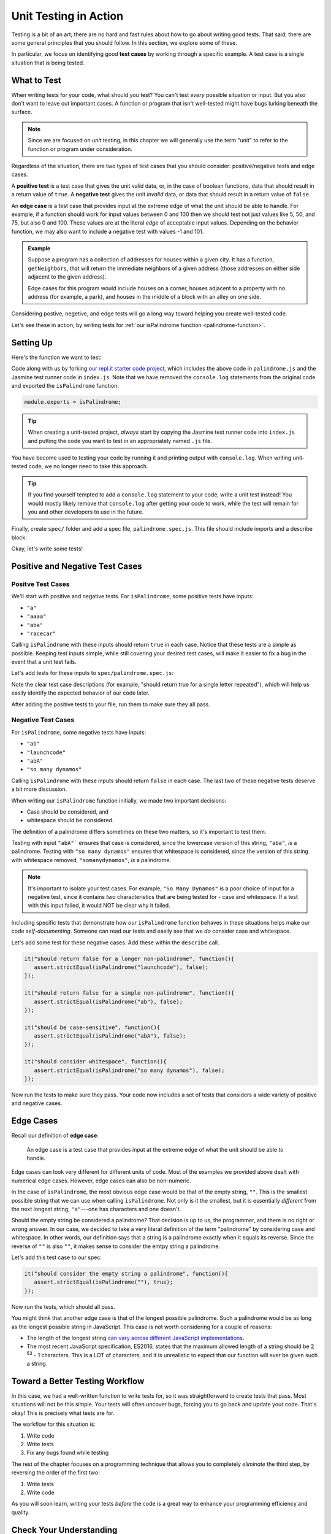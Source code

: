 Unit Testing in Action
======================

.. index:: test case

Testing is a bit of an art; there are no hard and fast rules about how to go about writing good tests. That said, there are some general principles that you should follow. In this section, we explore some of these.

In particular, we focus on identifying good **test cases** by working through a specific example. A test case is a single situation that is being tested.

What to Test
------------

When writing tests for your code, what should you test? You can't test *every* possible situation or input. But you also don't want to leave out important cases. A function or program that isn't well-tested might have bugs lurking beneath the surface.

.. note:: Since we are focused on *unit* testing, in this chapter we will generally use the term "unit" to refer to the function or program under consideration.

Regardless of the situation, there are two types of test cases that you should consider: positive/negative tests and edge cases.

A **positive test** is a test case that gives the unit valid data, or, in the case of boolean functions, data that should result in a return value of ``true``. A **negative test** gives the unit *invalid* data, or data that should result in a return value of ``false``.

An **edge case** is a test case that provides input at the extreme edge of what the unit should be able to handle. For example, if a function should work for input values between 0 and 100 then we should test not just values like 5, 50, and 75, but also 0 and 100. These values are at the literal *edge* of acceptable input values. Depending on the behavior function, we may also want to include a negative test with values -1 and 101.

.. admonition:: Example

   Suppose a program has a collection of addresses for houses within a given city. It has a function, ``getNeighbors``, that will return the immediate neighbors of a given address (those addresses on either side adjacent to the given address).

   Edge cases for this program would include houses on a corner, houses adjacent to a property with no address (for example, a park), and houses in the middle of a block with an alley on one side.

Considering postive, negetive, and edge tests will go a long way toward helping you create well-tested code.

Let's see these in action, by writing tests for :ref:`our isPalindrome function <palindrome-function>`.

Setting Up
----------

Here's the function we want to test:

.. replit:: js
   :linenos:
   :slug: isPalindrome

   function reverse(str) {
      return str.split('').reverse().join('');
   }

   function isPalindrome(str) {
      return reverse(str) === str;
   }

.. _export-set-up:

Code along with us by forking `our repl.it starter code project <https://repl.it/@launchcode/isPalindrome-With-Tests-Starter>`_, which includes the above code in ``palindrome.js`` and the Jasmine test runner code in ``index.js``. Note that we have removed the ``console.log`` statements from the original code and exported the ``isPalindrome`` function:

.. sourcecode:: js

   module.exports = isPalindrome;

.. tip:: When creating a unit-tested project, *always* start by copying the Jasmine test runner code into ``index.js`` and putting the code you want to test in an appropriately named ``.js`` file.

You have become used to testing your code by running it and printing output with ``console.log``. When writing unit-tested code, we no longer need to take this approach.

.. tip:: If you find yourself tempted to add a ``console.log`` statement to your code, write a unit test instead! You would mostly likely remove that ``console.log`` after getting your code to work, while the test will remain for you and other developers to use in the future.

.. _set-up:

Finally, create ``spec/`` folder and add a spec file, ``palindrome.spec.js``. This file should include imports and a describe block:

.. sourcecode:: js
   :linenos:

   const isPalindrome = require('../palindrome.js');
   const assert = require('assert');

   describe("isPalindrome", function(){

      // TODO - write some tests!

   });

Okay, let's write some tests!

Positive and Negative Test Cases
--------------------------------

Positve Test Cases
^^^^^^^^^^^^^^^^^^

We'll start with positive and negative tests. For ``isPalindrome``, some positive tests have inputs:

- ``"a"``
- ``"aaaa"``
- ``"aba"``
- ``"racecar"``

Calling ``isPalindrome`` with these inputs should return ``true`` in each case. Notice that these tests are a
simple as possible. Keeping test inputs simple, while still covering your desired test cases, will make it
easier to fix a bug in the event that a unit test fails.

Let's add tests for these inputs to ``spec/palindrome.spec.js``:

.. sourcecode:: js
   :linenos:

   const isPalindrome = require('../palindrome.js');
   const assert = require('assert');

   describe("isPalindrome", function(){

      it("should return true for a single letter", function(){
         assert.strictEqual(isPalindrome("a"), true);
      });

      it("should return true for a single letter repeated", function(){
         assert.strictEqual(isPalindrome("aaa"), true);
      });

      it("should return true for a simple palindrome", function(){
         assert.strictEqual(isPalindrome("aba"), true);
      });

      it("should return true for a longer palindrome", function(){
         assert.strictEqual(isPalindrome("racecar"), true);
      });

   });

Note the clear test case descriptions (for example, "should return true for a single letter repeated"), which will help us easily identify the expected behavior of our code later.

After adding the positive tests to your file, run them to make sure they all pass.

Negative Test Cases
^^^^^^^^^^^^^^^^^^^

For ``isPalindrome``, some negative tests have inputs:

- ``"ab"``
- ``"launchcode"``
- ``"abA"``
- ``"so many dynamos"``

Calling ``isPalindrome`` with these inputs should return ``false`` in each case. The last two of these negative tests deserve a bit more discussion.

When writing our ``isPalindrome`` function initially, we made two important decisions:

- Case should be considered, and
- whitespace should be considered.

The definition of a palindrome differs sometimes on these two matters, so it's important to test them.

Testing with input ``"abA"``` ensures that case is considered, since the lowercase version of this string, ``"aba"``,
*is* a palindrome. Testing with ``"so many dynamos"`` ensures that whitespace is considered, since the version of
this string with whitespace removed, ``"somanydynamos"``, *is* a palindrome.

.. note::

   It's important to isolate your test cases. For example, ``"So Many Dynamos"`` is a poor choice of input
   for a negative test, since it contains *two* characteristics that are being tested for - case and whitespace. If
   a test with this input failed, it would NOT be clear why it failed.

Including specific tests that demonstrate how *our* ``isPalindrome`` function behaves in these situations helps
make our code *self-documenting*. Someone can read our tests and easily see that we *do* consider case and whitespace.

Let's add some test for these negative cases. Add these within the ``describe`` call.

.. sourcecode:: js

   it("should return false for a longer non-palindrome", function(){
      assert.strictEqual(isPalindrome("launchcode"), false);
   });

   it("should return false for a simple non-palindrome", function(){
      assert.strictEqual(isPalindrome("ab"), false);
   });

   it("should be case-sensitive", function(){
      assert.strictEqual(isPalindrome("abA"), false);
   });

   it("should consider whitespace", function(){
      assert.strictEqual(isPalindrome("so many dynamos"), false);
   });

Now run the tests to make sure they pass. Your code now includes a set of tests that considers a wide variety of positive and negative cases.

Edge Cases
----------

Recall our definition of **edge case**:

.. pull-quote::

   An edge case is a test case that provides input at the extreme edge of what the unit should be able to handle.

Edge cases can look very different for different units of code. Most of the examples we provided above dealt with numerical edge cases. However, edge cases can also be non-numeric. 

In the case of ``isPalindrome``, the most obvious edge case would be that of the empty string, ``""``. This is the smallest possible string that we can use when calling ``isPalindrome``. Not only is it the smallest, but it is essentially *different* from the next longest string, ``"a"``---one has characters and one doesn't. 

Should the empty string be considered a palindrome? That decision is up to us, the programmer, and there is no right or wrong answer. In our case, we decided to take a very literal definition of the term "palindrome" by considering case and whitespace. In other words, our definition says that a string is a palindrome exactly when it equals its reverse. Since the reverse of ``""`` is also ``""``, it makes sense to consider the emtpy string a palindrome.

Let's add this test case to our spec:

.. sourcecode:: js

   it("should consider the empty string a palindrome", function(){
      assert.strictEqual(isPalindrome(""), true);
   });

Now run the tests, which should all pass.

You might think that another edge case is that of the longest possible palindrome. Such a palindrome would be as long as the longest possible string in JavaScript. This case is not worth considering for a couple of reasons:

- The length of the longest string `can vary across different JavaScript implementations <https://developer.mozilla.org/en-US/docs/Web/JavaScript/Reference/Global_Objects/String/length#Description>`_.
- The most recent JavaScript specification, ES2016, states that the maximum allowed length of a string should be 2 :sup:`53` - 1 characters. This is a LOT of characters, and it is unrealistic to expect that our function will ever be given such a string.

Toward a Better Testing Workflow
--------------------------------

In this case, we had a well-written function to write tests for, so it was straightforward to create tests that
pass. Most situations will not be this simple. Your tests will often uncover bugs, forcing you to go back and
update your code. That's okay! This is precisely what tests are for.

The workflow for this situation is:

#. Write code
#. Write tests
#. Fix any bugs found while testing

The rest of the chapter focuses on a programming technique that allows you to completely *eliminate* the third step, by reversing the order of the first two:

#. Write tests
#. Write code

As you will soon learn, writing your tests *before* the code is a great way to enhance your programming efficiency and quality.

Check Your Understanding
-------------------------

Let's assume we updated ``isPalindrome`` to be case-insensitive (e.g.
``isPalindrome('Radar')`` returns ``true``).

.. admonition:: Question

   Which of the following is an example of *positive* test case for checking if
   ``isPalindrome`` is case-insensitive?

   a. ``aa``
   b. ``aBa``
   c. ``Mom``
   d. ``Taco Cat``
   e. ``AbAb``

.. admonition:: Question

   Which of the *negative* test cases listed above are no longer valid for our
   case-insensitive ``isPalindrome``?

   a. ``ab``
   b. ``launchcode``
   c. ``abA``
   d. ``so many dynamos``
